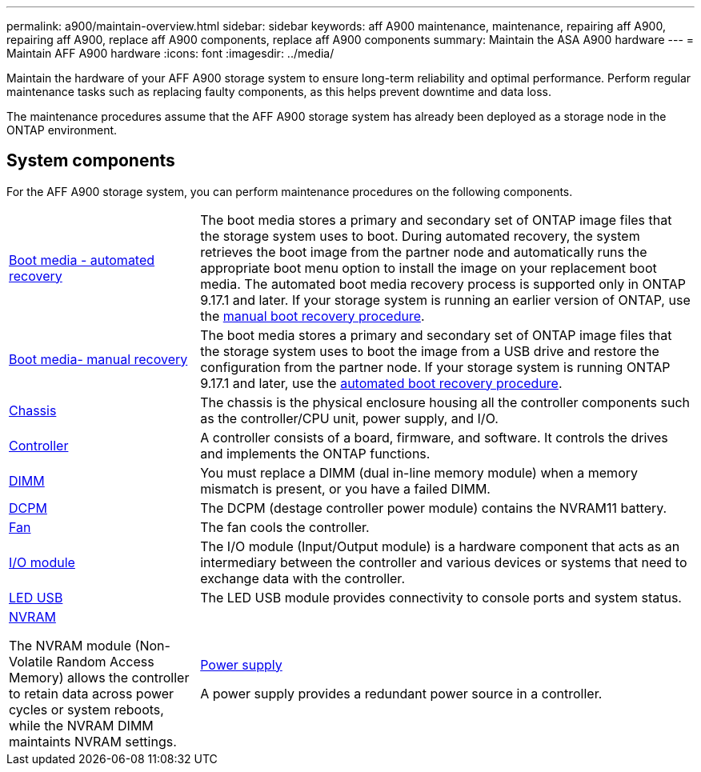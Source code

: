---
permalink: a900/maintain-overview.html
sidebar: sidebar
keywords: aff A900 maintenance, maintenance, repairing aff A900, repairing aff A900, replace aff A900 components, replace aff A900 components
summary: Maintain the ASA A900 hardware
---
= Maintain AFF A900 hardware
:icons: font
:imagesdir: ../media/

[.lead]
Maintain the hardware of your AFF A900 storage system to ensure long-term reliability and optimal performance. Perform regular maintenance tasks such as replacing faulty components, as this helps prevent downtime and data loss. 

The maintenance procedures assume that the AFF A900 storage system has already been deployed as a storage node in the ONTAP environment.

== System components
For the AFF A900 storage system, you can perform maintenance procedures on the following components.

[%rotate, grid="none", frame="none", cols="25,65"]

|===

a| link:bootmedia-replace-workflow-bmr.html[Boot media - automated recovery]

a|The boot media stores a primary and secondary set of ONTAP image files that the storage system uses to boot. During automated recovery, the system retrieves the boot image from the partner node and automatically runs the appropriate boot menu option to install the image on your replacement boot media. The automated boot media recovery process is supported only in ONTAP 9.17.1 and later. If your storage system is running an earlier version of ONTAP, use the link:bootmedia-replace-workflow.html[manual boot recovery procedure].

a| link:bootmedia-replace-workflow.html[Boot media- manual recovery]

a| The boot media stores a primary and secondary set of ONTAP image files that the storage system uses to boot the image from a USB drive and restore the configuration from the partner node. If your storage system is running ONTAP 9.17.1 and later, use the link:bootmedia-replace-workflow-bmr.html[automated boot recovery procedure].

a| link:chassis-replace-workflow.html[Chassis]


a| The chassis is the physical enclosure housing all the controller components such as the controller/CPU unit, power supply, and I/O.

a| link:controller-replace-workflow.html[Controller]

a| A controller consists of a board, firmware, and software. It controls the drives and implements the ONTAP functions.

a| link:dimm-replace.html[DIMM]

a| You must replace a DIMM (dual in-line memory module) when a memory mismatch is present, or you have a failed DIMM.

a|
link:dcpm-nvram11-battery-replace[DCPM]

a| The DCPM (destage controller power module) contains the NVRAM11 battery.

a| link:fan-replace.html[Fan]

a| The fan cools the controller.

a|link:pci_cards_and_risers_replace[I/O module] 

a| The  I/O module (Input/Output module) is a hardware component that acts as an intermediary between the controller and various devices or systems that need to exchange data with the controller.

a|link:led_module_replace[LED USB] 

a| The LED USB module provides connectivity to console ports and system status. 

a|link:nvram_module_or_nvram_dimm_replacement[NVRAM] 

The NVRAM module (Non-Volatile Random Access Memory) allows the controller to retain data across power cycles or system reboots, while the NVRAM DIMM maintaints NVRAM settings.

a| link:power-supply-replace[Power supply] 

A power supply provides a redundant power source in a controller.

a|link:rtc-battery-replace[Real-time clock battery]

A real time clock battery preserves system date and time information if the power is off. 

|===